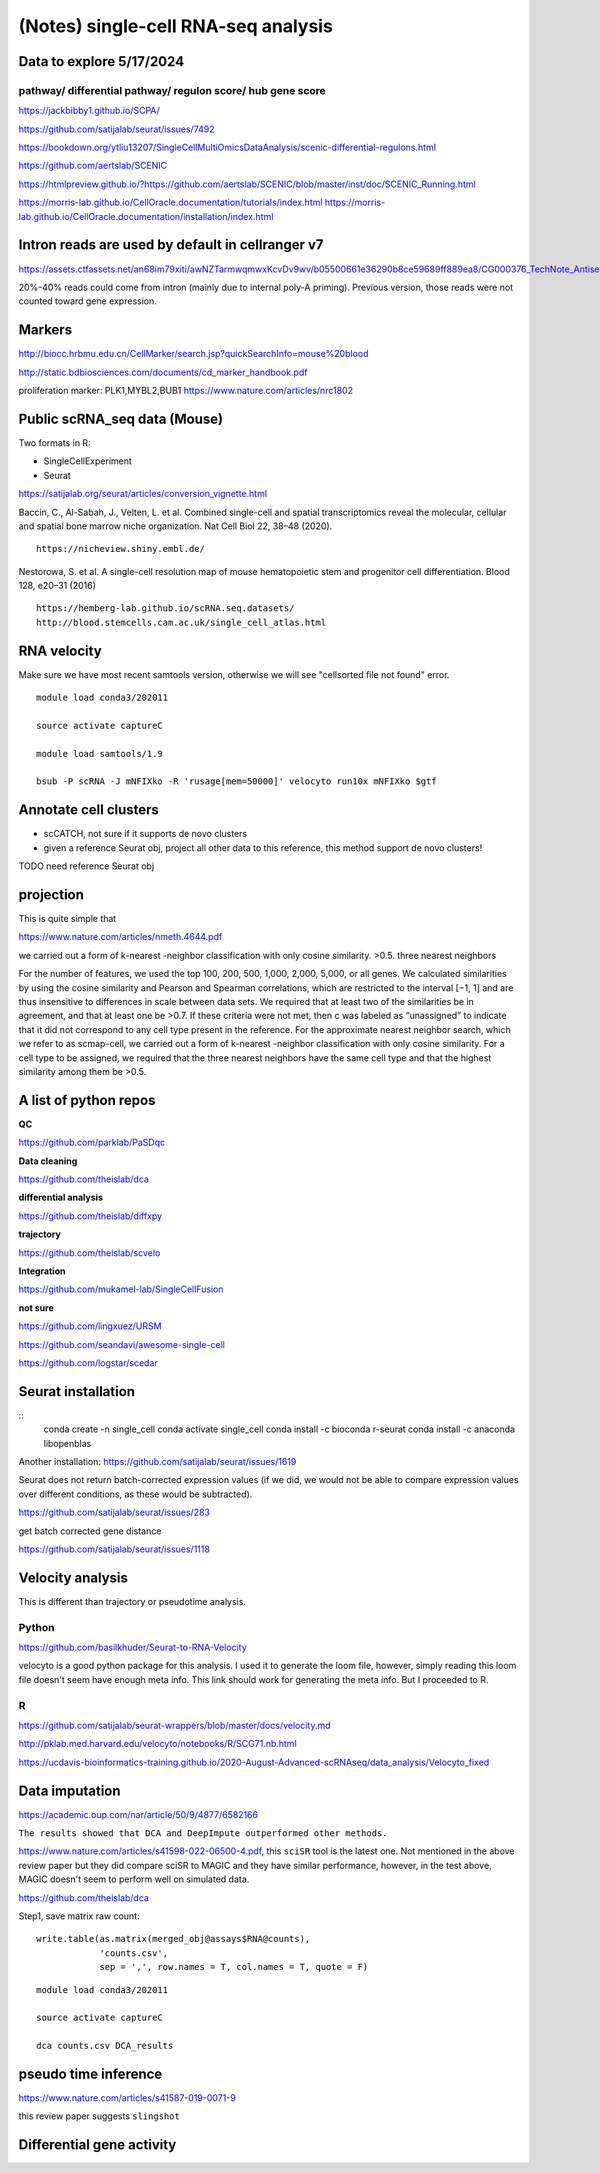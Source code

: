 (Notes) single-cell RNA-seq analysis
============================

Data to explore 5/17/2024
^^^^^^^^^^^^^^

pathway/ differential pathway/ regulon score/ hub gene score
--------------------------

https://jackbibby1.github.io/SCPA/

https://github.com/satijalab/seurat/issues/7492

https://bookdown.org/ytliu13207/SingleCellMultiOmicsDataAnalysis/scenic-differential-regulons.html

https://github.com/aertslab/SCENIC

https://htmlpreview.github.io/?https://github.com/aertslab/SCENIC/blob/master/inst/doc/SCENIC_Running.html

https://morris-lab.github.io/CellOracle.documentation/tutorials/index.html
https://morris-lab.github.io/CellOracle.documentation/installation/index.html


Intron reads are used by default in cellranger v7
^^^^^^^^^^^^^^^

https://assets.ctfassets.net/an68im79xiti/awNZTarmwqmwxKcvDv9wv/b05500661e36290b8ce59689ff889ea8/CG000376_TechNote_Antisense_Intronic_Reads_SingleCellGeneExpression_RevA.pdf

20%-40% reads could come from intron (mainly due to internal poly-A priming). Previous version, those reads were not counted toward gene expression. 


Markers
^^^^^^^


http://biocc.hrbmu.edu.cn/CellMarker/search.jsp?quickSearchInfo=mouse%20blood

http://static.bdbiosciences.com/documents/cd_marker_handbook.pdf

proliferation marker: PLK1,MYBL2,BUB1  https://www.nature.com/articles/nrc1802




Public scRNA_seq data (Mouse)
^^^^^^^^^^^^^^^^^^^^^



Two formats in R:

- SingleCellExperiment

- Seurat

https://satijalab.org/seurat/articles/conversion_vignette.html

Baccin, C., Al-Sabah, J., Velten, L. et al. Combined single-cell and spatial transcriptomics reveal the molecular, cellular and spatial bone marrow niche organization. Nat Cell Biol 22, 38–48 (2020).

::

	https://nicheview.shiny.embl.de/


.. image:: https://media.springernature.com/full/springer-static/image/art%3A10.1038%2Fs41556-019-0439-6/MediaObjects/41556_2019_439_Fig1_HTML.png



Nestorowa, S. et al. A single-cell resolution map of mouse hematopoietic stem and progenitor cell differentiation. Blood 128, e20–31 (2016)

::

	https://hemberg-lab.github.io/scRNA.seq.datasets/
	http://blood.stemcells.cam.ac.uk/single_cell_atlas.html


RNA velocity
^^^^^^^^^^^^

Make sure we have most recent samtools version, otherwise we will see "cellsorted file not found" error.

::

	module load conda3/202011

	source activate captureC

	module load samtools/1.9

	bsub -P scRNA -J mNFIXko -R 'rusage[mem=50000]' velocyto run10x mNFIXko $gtf


Annotate cell clusters
^^^^^^

- scCATCH, not sure if it supports de novo clusters

- given a reference Seurat obj, project all other data to this reference, this method support de novo clusters!

TODO need reference Seurat obj


projection
^^^^^^^^^^

This is quite simple that 

https://www.nature.com/articles/nmeth.4644.pdf

we carried out a form of k-nearest
-neighbor classification with only cosine similarity. >0.5. three nearest neighbors


For the
number of features, we used the top 100, 200, 500, 1,000, 2,000,
5,000, or all genes. We calculated similarities by using the cosine
similarity and Pearson and Spearman correlations, which are
restricted to the interval [−1, 1] and are thus insensitive to differences in scale between data sets. We required that at least two
of the similarities be in agreement, and that at least one be >0.7.
If these criteria were not met, then c was labeled as “unassigned”
to indicate that it did not correspond to any cell type present
in the reference. For the approximate nearest neighbor search,
which we refer to as scmap-cell, we carried out a form of k-nearest
-neighbor classification with only cosine similarity. For a cell type
to be assigned, we required that the three nearest neighbors have
the same cell type and that the highest similarity among them
be >0.5.


A list of python repos
^^^^^^^^^^^^^^^^^^^^^^

**QC**

https://github.com/parklab/PaSDqc

**Data cleaning**

https://github.com/theislab/dca


**differential analysis**

https://github.com/theislab/diffxpy

**trajectory**

https://github.com/theislab/scvelo


**Integration**

https://github.com/mukamel-lab/SingleCellFusion

**not sure**

https://github.com/lingxuez/URSM

https://github.com/seandavi/awesome-single-cell

https://github.com/logstar/scedar



Seurat installation
^^^^^^^^^^^^^

::
	conda create -n single_cell
	conda activate single_cell
	conda install -c bioconda r-seurat
	conda install -c anaconda libopenblas


Another installation: https://github.com/satijalab/seurat/issues/1619

Seurat does not return batch-corrected expression values (if we did, we would not be able to compare expression values over different conditions, as these would be subtracted).

https://github.com/satijalab/seurat/issues/283


get batch corrected gene distance

https://github.com/satijalab/seurat/issues/1118



Velocity analysis
^^^^^^^^^^^^^^^

This is different than trajectory or pseudotime analysis.

Python
-----

https://github.com/basilkhuder/Seurat-to-RNA-Velocity

velocyto is a good python package for this analysis. I used it to generate the loom file, however, simply reading this loom file doesn't seem have enough meta info. This link should work for generating the meta info. But I proceeded to R. 


R
----

https://github.com/satijalab/seurat-wrappers/blob/master/docs/velocity.md

http://pklab.med.harvard.edu/velocyto/notebooks/R/SCG71.nb.html

https://ucdavis-bioinformatics-training.github.io/2020-August-Advanced-scRNAseq/data_analysis/Velocyto_fixed


Data imputation
^^^^^^^^^^^^^

https://academic.oup.com/nar/article/50/9/4877/6582166

``The results showed that DCA and DeepImpute outperformed other methods.``


https://www.nature.com/articles/s41598-022-06500-4.pdf, this ``sciSR`` tool is the latest one. Not mentioned in the above review paper but they did compare sciSR to MAGIC and they have similar performance, however, in the test above, MAGIC doesn't seem to perform well on simulated data.

https://github.com/theislab/dca

Step1, save matrix raw count:

::

	write.table(as.matrix(merged_obj@assays$RNA@counts), 
	            'counts.csv', 
	            sep = ',', row.names = T, col.names = T, quote = F)

::

	module load conda3/202011

	source activate captureC

	dca counts.csv DCA_results

pseudo time inference
^^^^^^^^^^^^^

https://www.nature.com/articles/s41587-019-0071-9

this review paper suggests ``slingshot``

Differential gene activity
^^^^^^^^^^^^^^^














